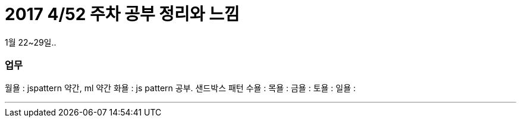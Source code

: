 # 2017 4/52 주차 공부 정리와 느낌

1월 22~29일..

### 업무

월욜 : jspattern 약간, ml 약간
화욜 : js pattern 공부. 샌드박스 패턴
수욜 :
목욜 :
금욜 :
토욜 :
일욜 :

---



